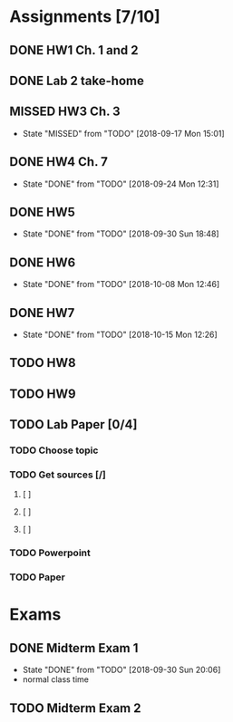 * Assignments [7/10]
** DONE HW1 Ch. 1 and 2 
   CLOSED: [2018-08-30 Thu 00:47] DEADLINE: <2018-09-01 Sat>
** DONE Lab 2 take-home
   CLOSED: [2018-09-13 Thu 21:11] DEADLINE:<2018-09-12 Wed>
** MISSED HW3 Ch. 3 
   CLOSED: [2018-09-17 Mon 15:01] DEADLINE: <2018-09-15 Sat>
   - State "MISSED"     from "TODO"       [2018-09-17 Mon 15:01]
** DONE HW4 Ch. 7 
   CLOSED: [2018-09-24 Mon 12:31] DEADLINE: <2018-09-22 Sat>

   - State "DONE"       from "TODO"       [2018-09-24 Mon 12:31]
** DONE HW5
   CLOSED: [2018-09-30 Sun 18:48] DEADLINE: <2018-09-29 Sat>
   - State "DONE"       from "TODO"       [2018-09-30 Sun 18:48]
** DONE HW6
   CLOSED: [2018-10-08 Mon 12:46] DEADLINE: <2018-10-06 Sat>
   - State "DONE"       from "TODO"       [2018-10-08 Mon 12:46]
** DONE HW7
   CLOSED: [2018-10-15 Mon 12:26] DEADLINE: <2018-10-13 Sat>
   - State "DONE"       from "TODO"       [2018-10-15 Mon 12:26]
** TODO HW8
   DEADLINE: <2018-10-20 Sat>
** TODO HW9 
   DEADLINE: <2018-10-27 Sat>

** TODO Lab Paper [0/4]
*** TODO Choose topic
    DEADLINE: <2018-10-10 Wed>
*** TODO Get sources [/]
**** [ ]
**** [ ]
**** [ ]
*** TODO Powerpoint
    DEADLINE: <2018-11-25 Sun>
*** TODO Paper
    DEADLINE: <2018-12-02 Sun>

* Exams
** DONE Midterm Exam 1 
   CLOSED: [2018-09-30 Sun 20:06] SCHEDULED: <2018-09-27 Thu>
   - State "DONE"       from "TODO"       [2018-09-30 Sun 20:06]
   - normal class time
** TODO Midterm Exam 2
   SCHEDULED: <2018-11-06 Tue>

